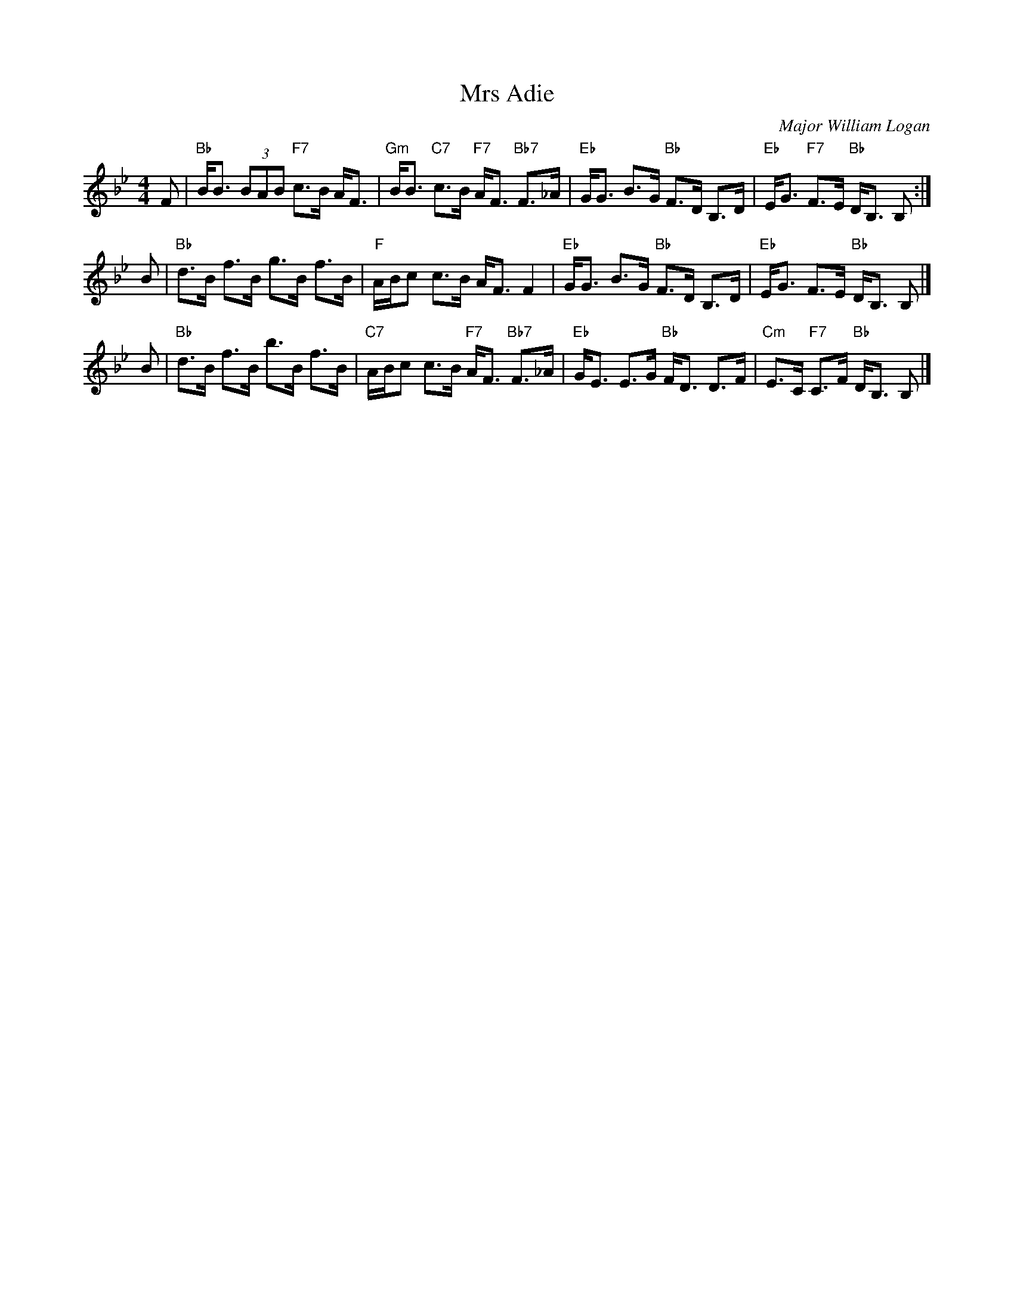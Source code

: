 X: 1
T: Mrs Adie
C: Major William Logan
R: strathspey
Z: 2017 John Chambers <jc:trillian.mit.edu>
N: Combined from several other settings.
B: Athole Collection, 1884, p.279.
B: Carlin (The Gow Collection), 1986, #171.
B: Cole (1000 Fiddle Tunes), 1940, p.124.
B: MacDonald (The Skye Collection), 1887, p.125.
M: 4/4
L: 1/8
K: Bb
F |\
"Bb"B<B (3BAB "F7"c>B A<F | "Gm"B<B "C7"c>B "F7"A<F "Bb7"F>_A |\
"Eb"G<G B>G "Bb"F>D B,>D | "Eb"E<G "F7"F>E "Bb"D<B, B, :|
B |\
"Bb"d>B f>B g>B f>B | "F"A/B/c c>B A<F F2 |\
"Eb"G<G B>G "Bb"F>D B,>D | "Eb"E<G F>E "Bb"D<B, B, |]
B |\
"Bb"d>B f>B b>B f>B | "C7"A/B/c c>B "F7"A<F "Bb7"F>_A |\
"Eb"G<E E>G "Bb"F<D D>F | "Cm"E>C "F7"C>F "Bb"D<B, B, |]
